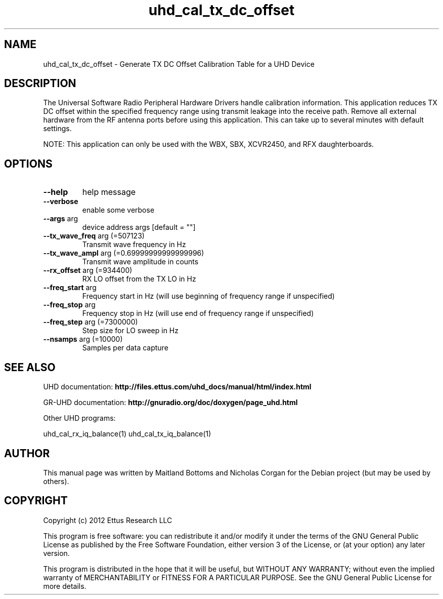.TH "uhd_cal_tx_dc_offset" "1" "3.5.1" "UHD" "User Commands"
.SH NAME
uhd_cal_tx_dc_offset \- Generate TX DC Offset Calibration Table for a UHD Device
.SH DESCRIPTION
The Universal Software Radio Peripheral Hardware Drivers handle calibration
information. This application reduces TX DC offset within the specified frequency
range using transmit leakage into the receive path. Remove all external hardware
from the RF antenna ports before using this application. This can take up to
several minutes with default settings.
.LP
NOTE: This application can only be used with the WBX, SBX, XCVR2450, and RFX daughterboards.
.SH OPTIONS
.TP
\fB\-\-help\fR
help message
.TP
\fB\-\-verbose\fR
enable some verbose
.TP
\fB\-\-args\fR arg
device address args [default = ""]
.TP
\fB\-\-tx_wave_freq\fR arg (=507123)
Transmit wave frequency in Hz
.TP
\fB\-\-tx_wave_ampl\fR arg (=0.69999999999999996)
Transmit wave amplitude in counts
.TP
\fB\-\-rx_offset\fR arg (=934400)
RX LO offset from the TX LO in Hz
.TP
\fB\-\-freq_start\fR arg
Frequency start in Hz (will use beginning of frequency range if unspecified)
.TP
\fB\-\-freq_stop\fR arg
Frequency stop in Hz (will use end of frequency range if unspecified)
.TP
\fB\-\-freq_step\fR arg (=7300000)
Step size for LO sweep in Hz
.TP
\fB\-\-nsamps\fR arg (=10000)
Samples per data capture
.PP
.SH SEE ALSO
UHD documentation:
.B http://files.ettus.com/uhd_docs/manual/html/index.html
.LP
GR-UHD documentation:
.B http://gnuradio.org/doc/doxygen/page_uhd.html
.LP
Other UHD programs:
.sp
uhd_cal_rx_iq_balance(1) uhd_cal_tx_iq_balance(1)
.SH AUTHOR
This manual page was written by Maitland Bottoms and Nicholas Corgan
for the Debian project (but may be used by others).
.SH COPYRIGHT
Copyright (c) 2012 Ettus Research LLC
.LP
This program is free software: you can redistribute it and/or modify
it under the terms of the GNU General Public License as published by
the Free Software Foundation, either version 3 of the License, or
(at your option) any later version.
.LP
This program is distributed in the hope that it will be useful,
but WITHOUT ANY WARRANTY; without even the implied warranty of
MERCHANTABILITY or FITNESS FOR A PARTICULAR PURPOSE.  See the
GNU General Public License for more details.
